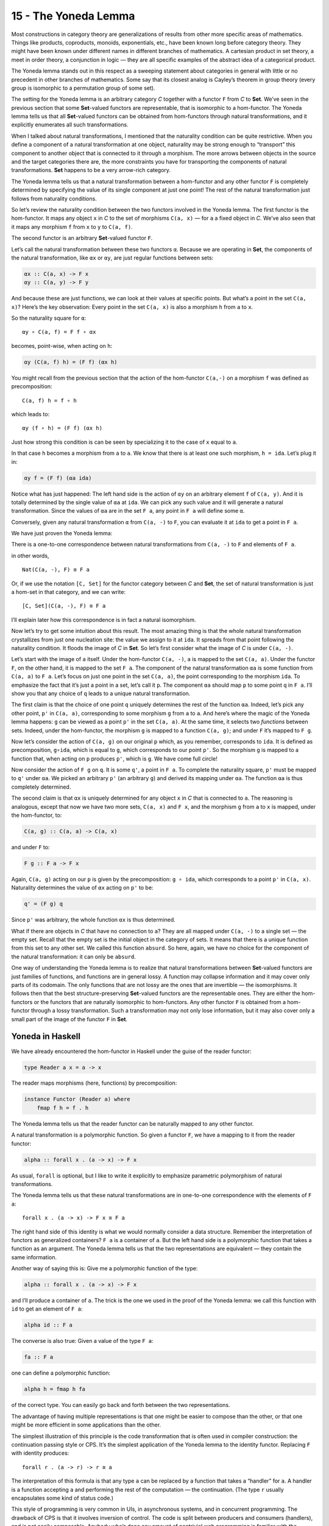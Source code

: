 =====================
15 - The Yoneda Lemma
=====================

Most constructions in category theory are generalizations of results
from other more specific areas of mathematics. Things like products,
coproducts, monoids, exponentials, etc., have been known long before
category theory. They might have been known under different names in
different branches of mathematics. A cartesian product in set theory, a
meet in order theory, a conjunction in logic — they are all specific
examples of the abstract idea of a categorical product.

The Yoneda lemma stands out in this respect as a sweeping statement
about categories in general with little or no precedent in other
branches of mathematics. Some say that its closest analog is Cayley’s
theorem in group theory (every group is isomorphic to a permutation
group of some set).

The setting for the Yoneda lemma is an arbitrary category *C* together
with a functor ``F`` from *C* to **Set**. We’ve seen in the previous
section that some **Set**-valued functors are representable, that is
isomorphic to a hom-functor. The Yoneda lemma tells us that all
**Set**-valued functors can be obtained from hom-functors through
natural transformations, and it explicitly enumerates all such
transformations.

When I talked about natural transformations, I mentioned that the
naturality condition can be quite restrictive. When you define a
component of a natural transformation at one object, naturality may be
strong enough to “transport” this component to another object that is
connected to it through a morphism. The more arrows between objects in
the source and the target categories there are, the more constraints you
have for transporting the components of natural transformations. **Set**
happens to be a very arrow-rich category.

The Yoneda lemma tells us that a natural transformation between a
hom-functor and any other functor ``F`` is completely determined by
specifying the value of its single component at just one point! The rest
of the natural transformation just follows from naturality conditions.

So let’s review the naturality condition between the two functors
involved in the Yoneda lemma. The first functor is the hom-functor. It
maps any object ``x`` in *C* to the set of morphisms ``C(a, x)`` — for
``a`` a fixed object in *C*. We’ve also seen that it maps any morphism
``f`` from ``x`` to ``y`` to ``C(a, f)``.

The second functor is an arbitrary **Set**-valued functor ``F``.

Let’s call the natural transformation between these two functors ``α``.
Because we are operating in **Set**, the components of the natural
transformation, like ``αx`` or ``αy``, are just regular functions
between sets:

.. code-block:: haskell

    αx :: C(a, x) -> F x
    αy :: C(a, y) -> F y

|Yoneda1|

And because these are just functions, we can look at their values at
specific points. But what’s a point in the set ``C(a, x)``? Here’s the
key observation: Every point in the set ``C(a, x)`` is also a morphism
``h`` from ``a`` to ``x``.

So the naturality square for ``α``:

::

    αy ∘ C(a, f) = F f ∘ αx

becomes, point-wise, when acting on ``h``:

.. code-block:: haskell

    αy (C(a, f) h) = (F f) (αx h)

You might recall from the previous section that the action of the
hom-functor ``C(a,-)`` on a morphism ``f`` was defined as
precomposition:

::

    C(a, f) h = f ∘ h

which leads to:

::

    αy (f ∘ h) = (F f) (αx h)

Just how strong this condition is can be seen by specializing it to the
case of ``x`` equal to ``a``.

|Yoneda2|

In that case ``h`` becomes a morphism from ``a`` to ``a``. We know that
there is at least one such morphism, ``h = ida``. Let’s plug it in:

.. code-block:: haskell

    αy f = (F f) (αa ida)

Notice what has just happened: The left hand side is the action of
``αy`` on an arbitrary element ``f`` of ``C(a, y)``. And it is totally
determined by the single value of ``αa`` at ``ida``. We can pick any
such value and it will generate a natural transformation. Since the
values of ``αa`` are in the set ``F a``, any point in ``F a`` will
define some ``α``.

Conversely, given any natural transformation ``α`` from ``C(a, -)`` to
``F``, you can evaluate it at ``ida`` to get a point in ``F a``.

We have just proven the Yoneda lemma:

There is a one-to-one correspondence between natural transformations
from ``C(a, -)`` to ``F`` and elements of ``F a``.

in other words,

::

    Nat(C(a, -), F) ≅ F a

Or, if we use the notation ``[C, Set]`` for the functor category between
*C* and **Set**, the set of natural transformation is just a hom-set in
that category, and we can write:

::

    [C, Set](C(a, -), F) ≅ F a

I’ll explain later how this correspondence is in fact a natural
isomorphism.

Now let’s try to get some intuition about this result. The most amazing
thing is that the whole natural transformation crystallizes from just
one nucleation site: the value we assign to it at ``ida``. It spreads
from that point following the naturality condition. It floods the image
of *C* in **Set**. So let’s first consider what the image of *C* is
under ``C(a, -)``.

Let’s start with the image of ``a`` itself. Under the hom-functor
``C(a, -)``, ``a`` is mapped to the set ``C(a, a)``. Under the functor
``F``, on the other hand, it is mapped to the set ``F a``. The component
of the natural transformation ``αa`` is some function from ``C(a, a)``
to ``F a``. Let’s focus on just one point in the set ``C(a, a)``, the
point corresponding to the morphism ``ida``. To emphasize the fact that
it’s just a point in a set, let’s call it ``p``. The component ``αa``
should map ``p`` to some point ``q`` in ``F a``. I’ll show you that any
choice of ``q`` leads to a unique natural transformation.

|Yoneda3|

The first claim is that the choice of one point ``q`` uniquely
determines the rest of the function ``αa``. Indeed, let’s pick any other
point, ``p'`` in ``C(a, a)``, corresponding to some morphism ``g`` from
``a`` to ``a``. And here’s where the magic of the Yoneda lemma happens:
``g`` can be viewed as a point ``p'`` in the set ``C(a, a)``. At the
same time, it selects two *functions* between sets. Indeed, under the
hom-functor, the morphism ``g`` is mapped to a function ``C(a, g)``; and
under ``F`` it’s mapped to ``F g``.

|Yoneda4|

Now let’s consider the action of ``C(a, g)`` on our original ``p``
which, as you remember, corresponds to ``ida``. It is defined as
precomposition, ``g∘ida``, which is equal to ``g``, which corresponds to
our point ``p'``. So the morphism ``g`` is mapped to a function that,
when acting on ``p`` produces ``p'``, which is ``g``. We have come full
circle!

Now consider the action of ``F g`` on ``q``. It is some ``q'``, a point
in ``F a``. To complete the naturality square, ``p'`` must be mapped to
``q'`` under ``αa``. We picked an arbitrary ``p'`` (an arbitrary ``g``)
and derived its mapping under ``αa``. The function ``αa`` is thus
completely determined.

The second claim is that ``αx`` is uniquely determined for any object
``x`` in *C* that is connected to ``a``. The reasoning is analogous,
except that now we have two more sets, ``C(a, x)`` and ``F x``, and the
morphism ``g`` from ``a`` to ``x`` is mapped, under the hom-functor, to:

.. code-block:: haskell

    C(a, g) :: C(a, a) -> C(a, x)

and under ``F`` to:

.. code-block:: haskell

    F g :: F a -> F x

Again, ``C(a, g)`` acting on our ``p`` is given by the precomposition:
``g ∘ ida``, which corresponds to a point ``p'`` in ``C(a, x)``.
Naturality determines the value of ``αx`` acting on ``p'`` to be:

.. code-block:: haskell

    q' = (F g) q

Since ``p'`` was arbitrary, the whole function ``αx`` is thus
determined.

|Yoneda5|

What if there are objects in *C* that have no connection to ``a``? They
are all mapped under ``C(a, -)`` to a single set — the empty set. Recall
that the empty set is the initial object in the category of sets. It
means that there is a unique function from this set to any other set. We
called this function ``absurd``. So here, again, we have no choice for
the component of the natural transformation: it can only be ``absurd``.

One way of understanding the Yoneda lemma is to realize that natural
transformations between **Set**-valued functors are just families of
functions, and functions are in general lossy. A function may collapse
information and it may cover only parts of its codomain. The only
functions that are not lossy are the ones that are invertible — the
isomorphisms. It follows then that the best structure-preserving
**Set**-valued functors are the representable ones. They are either the
hom-functors or the functors that are naturally isomorphic to
hom-functors. Any other functor ``F`` is obtained from a hom-functor
through a lossy transformation. Such a transformation may not only lose
information, but it may also cover only a small part of the image of the
functor ``F`` in **Set**.

Yoneda in Haskell
=================

We have already encountered the hom-functor in Haskell under the guise
of the reader functor:

.. code-block:: haskell

    type Reader a x = a -> x

The reader maps morphisms (here, functions) by precomposition:

.. code-block:: haskell

    instance Functor (Reader a) where
        fmap f h = f . h

The Yoneda lemma tells us that the reader functor can be naturally
mapped to any other functor.

A natural transformation is a polymorphic function. So given a functor
``F``, we have a mapping to it from the reader functor:

.. code-block:: haskell

    alpha :: forall x . (a -> x) -> F x

As usual, ``forall`` is optional, but I like to write it explicitly to
emphasize parametric polymorphism of natural transformations.

The Yoneda lemma tells us that these natural transformations are in
one-to-one correspondence with the elements of ``F a``:

::

    forall x . (a -> x) -> F x ≅ F a

The right hand side of this identity is what we would normally consider
a data structure. Remember the interpretation of functors as generalized
containers? ``F a`` is a container of ``a``. But the left hand side is a
polymorphic function that takes a function as an argument. The Yoneda
lemma tells us that the two representations are equivalent — they
contain the same information.

Another way of saying this is: Give me a polymorphic function of the
type:

.. code-block:: haskell

    alpha :: forall x . (a -> x) -> F x

and I’ll produce a container of ``a``. The trick is the one we used in
the proof of the Yoneda lemma: we call this function with ``id`` to get
an element of ``F a``:

.. code-block:: haskell

    alpha id :: F a

The converse is also true: Given a value of the type ``F a``:

.. code-block:: haskell

    fa :: F a

one can define a polymorphic function:

.. code-block:: haskell

    alpha h = fmap h fa

of the correct type. You can easily go back and forth between the two
representations.

The advantage of having multiple representations is that one might be
easier to compose than the other, or that one might be more efficient in
some applications than the other.

The simplest illustration of this principle is the code transformation
that is often used in compiler construction: the continuation passing
style or CPS. It’s the simplest application of the Yoneda lemma to the
identity functor. Replacing ``F`` with identity produces:

::

    forall r . (a -> r) -> r ≅ a

The interpretation of this formula is that any type ``a`` can be
replaced by a function that takes a “handler” for ``a``. A handler is a
function accepting ``a`` and performing the rest of the computation —
the continuation. (The type ``r`` usually encapsulates some kind of
status code.)

This style of programming is very common in UIs, in asynchronous
systems, and in concurrent programming. The drawback of CPS is that it
involves inversion of control. The code is split between producers and
consumers (handlers), and is not easily composable. Anybody who’s done
any amount of nontrivial web programming is familiar with the nightmare
of spaghetti code from interacting stateful handlers. As we’ll see
later, judicious use of functors and monads can restore some
compositional properties of CPS.

Co-Yoneda
=========

As usual, we get a bonus construction by inverting the direction of
arrows. The Yoneda lemma can be applied to the opposite category
*C*\ :sup:`op` to give us a mapping between contravariant functors.

Equivalently, we can derive the co-Yoneda lemma by fixing the target
object of our hom-functors instead of the source. We get the
contravariant hom-functor from *C* to **Set**: ``C(-, a)``. The
contravariant version of the Yoneda lemma establishes one-to-one
correspondence between natural transformations from this functor to any
other contravariant functor ``F`` and the elements of the set ``F a``:

::

    Nat(C(-, a), F) ≅ F a

Here’s the Haskell version of the co-Yoneda lemma:

::

    forall x . (x -> a) -> F x ≅ F a

Notice that in some literature it’s the contravariant version that’s
called the Yoneda lemma.

Challenges
==========

#. Show that the two functions ``phi`` and ``psi`` that form the Yoneda
   isomorphism in Haskell are inverses of each other.

   .. code-block:: haskell

       phi :: (forall x . (a -> x) -> F x) -> F a
       phi alpha = alpha id

   .. code-block:: haskell

       psi :: F a -> (forall x . (a -> x) -> F x)
       psi fa h = fmap h fa

#. A discrete category is one that has objects but no morphisms other
   than identity morphisms. How does the Yoneda lemma work for functors
   from such a category?
#. A list of units ``[()]`` contains no other information but its
   length. So, as a data type, it can be considered an encoding of
   integers. An empty list encodes zero, a singleton ``[()]`` (a value,
   not a type) encodes one, and so on. Construct another representation
   of this data type using the Yoneda lemma for the list functor.

Bibliography
============

#. `Catsters <https://www.youtube.com/watch?v=TLMxHB19khE>`__ video

Acknowledgments
===============

I’d like to thank Gershom Bazerman for checking my math and logic, and André van
Meulebrouck, who has been volunteering his editing help throughout this series
of posts.

.. |Yoneda1| image:: ../images/2015/08/yoneda1-e1440290035365.png
   :class: alignnone wp-image-4983
   :width: 263px
   :height: 259px
   :target: ../images/2015/08/yoneda1.png
.. |Yoneda2| image:: ../images/2015/08/yoneda2.png
   :class: alignnone size-medium wp-image-4987
   :width: 300px
   :height: 275px
   :target: ../images/2015/08/yoneda2.png
.. |Yoneda3| image:: ../images/2015/09/yoneda3.png
   :class: alignnone wp-image-5217 size-full
   :target: ../images/2015/09/yoneda3.png
.. |Yoneda4| image:: ../images/2015/09/yoneda4.png
   :class: alignnone wp-image-5218 size-full
   :target: ../images/2015/09/yoneda4.png
.. |Yoneda5| image:: ../images/2015/09/yoneda5.png
   :class: alignnone wp-image-5219 size-full
   :target: ../images/2015/09/yoneda5.png
